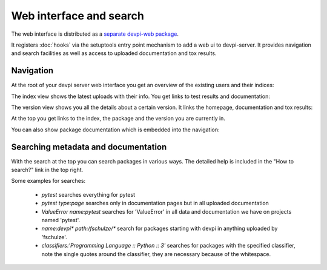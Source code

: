 Web interface and search
============================

The web interface is distributed as a `separate devpi-web package <https://pypi.python.org/pypi/devpi-web>`_.

It registers :doc:`hooks` via the setuptools entry point mechanism to add a web ui to devpi-server.
It provides navigation and search facilities as well as access to uploaded documentation and tox results.


Navigation
----------------------------------------------------

At the root of your devpi server web interface you get an overview of the existing users and their indices:

.. image:: images/web_root_view.png
   :align: center

The index view shows the latest uploads with their info.
You get links to test results and documentation:

.. image:: images/web_index_view.png
   :align: center

The version view shows you all the details about a certain version. It links the homepage, documentation and tox results:

.. image:: images/web_version_view.png
   :align: center

At the top you get links to the index, the package and the version you are currently in.

You can also show package documentation which is embedded into the navigation:

.. image:: images/web_doc_view.png
   :align: center


Searching metadata and documentation
----------------------------------------------------

With the search at the top you can search packages in various ways.
The detailed help is included in the "How to search?" link in the top right.

Some examples for searches:

 - `pytest` searches everything for pytest
 - `pytest type:page` searches only in documentation pages but in all uploaded documentation
 - `ValueError name:pytest` searches for 'ValueError' in all data and documentation we have on projects named 'pytest'.
 - `name:devpi* path:/fschulze/*` search for packages starting with devpi in anything uploaded by 'fschulze'.
 - `classifiers:'Programming Language :: Python :: 3'` searches for packages with the specified classifier, note the single quotes around the classifier, they are necessary because of the whitespace.
